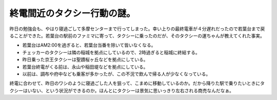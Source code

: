 終電間近のタクシー行動の謎。
============================

昨日の勉強会も、やはり寝過ごして多摩センターまで行ってしまった。幸い上りの最終電車が４分遅れだったので若葉台まで戻ることができた。若葉台の駅前のファミマに寄って、タクシーに乗ったのだが、そのタクシーの運ちゃんが教えてくれた事実。


* 若葉台はAM2:00を過ぎると、若葉台当番を除いて皆いなくなる。

* チェッカーのタクシーは隣の稲城を拠点にしているので、2時過ぎると稲城に終結する。

* 昨日乗った京王タクシーは聖蹟桜ヶ丘などを拠点にしている。

* 若葉台終電がくる前は、永山や稲田堤などを拠点にしている。

* 以前は、調布や府中なども乗客が多かったが、この不況で飲んで帰る人が少なくなっている。



終電に合わせて、昨日のワシのように寝過ごした人を狙って、こまめに移動しているのか。だから降りた駅で乗りたいときにタクシーはいない、という状況ができるのか。ほんとにタクシーは景気に思いっきり左右される商売なんだなぁ。






.. author:: default
.. categories:: nonsense
.. tags::
.. comments::
